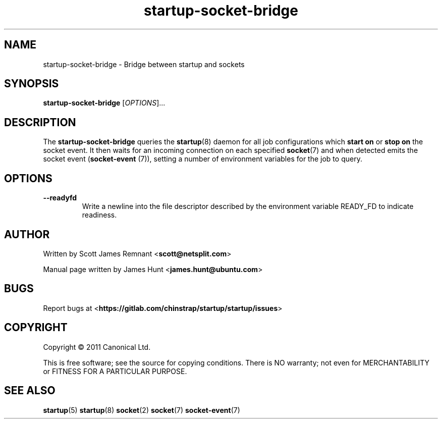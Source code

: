.TH startup-socket-bridge 8 2011-03-08 startup
.\"
.SH NAME
startup-socket-bridge \- Bridge between startup and sockets
.\"
.SH SYNOPSIS
.B startup-socket-bridge
.RI [ OPTIONS ]...
.\"
.SH DESCRIPTION
The
.B startup-socket-bridge
queries the
.BR startup (8)
daemon for all job configurations which
.B start on
or
.B stop on
the socket event. It then waits for an incoming connection on each
specified
.BR socket (7)
and when detected emits the socket event (\fBsocket\-event\fP (7)),
setting a number of environment variables for the job to query.
.\"
.SH OPTIONS
.\"
.TP
.B \-\-readyfd
Write a newline into the file descriptor described by the environment
variable READY_FD to indicate readiness.
.\"
.SH AUTHOR
Written by Scott James Remnant
.RB < scott@netsplit.com >

Manual page written by James Hunt
.RB < james.hunt@ubuntu.com >
.\"
.SH BUGS
Report bugs at 
.RB < https://gitlab.com/chinstrap/startup/startup/issues >
.\"
.SH COPYRIGHT
Copyright \(co 2011 Canonical Ltd.
.PP
This is free software; see the source for copying conditions.  There is NO
warranty; not even for MERCHANTABILITY or FITNESS FOR A PARTICULAR PURPOSE.
.\"
.SH SEE ALSO
.BR startup (5)
.BR startup (8)
.BR socket (2)
.BR socket (7)
.BR socket\-event (7)
